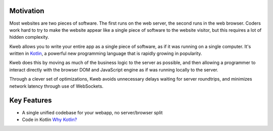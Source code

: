 Motivation
==========

Most websites are two pieces of software.  The first runs on the web server, the second
runs in the web browser.  Coders work hard to try to make the website appear like a single piece
of software to the website visitor, but this requires a lot of hidden complexity.

Kweb allows you to write your entire app as a single piece of software, as
if it was running on a single computer.  It's written in `Kotlin <https://kotlinlang.org/>`_, a
powerful new programming language that is rapidly growing in popularity.

Kweb does this by moving as much of the business logic to the server as possible, and then allowing
a programmer to interact directly with the browser DOM and JavaScript engine as if was running
locally to the server.

Through a clever set of optimizations, Kweb avoids unnecessary delays waiting for server roundtrips,
and minimizes network latency through use of WebSockets.

Key Features
============

* A single unified codebase for your webapp, no server/browser split
* Code in Kotlin `Why Kotlin? <https://steve-yegge.blogspot.com/2017/05/why-kotlin-is-better-than-whatever-dumb.html?m=1>`_
